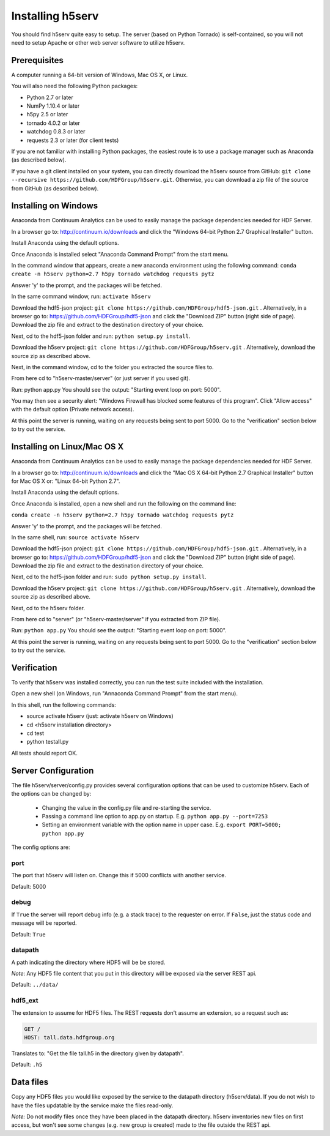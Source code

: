 ###################
Installing h5serv
###################

You should find h5serv quite easy to setup.  The server (based on Python Tornado) is 
self-contained, so you will not need to setup Apache or other web server software to utilize
h5serv.


Prerequisites
-------------

A computer running a 64-bit version of Windows, Mac OS X, or Linux.

You will also need the following Python packages:

* Python 2.7 or later
* NumPy 1.10.4 or later
* h5py 2.5 or later
* tornado 4.0.2 or later
* watchdog 0.8.3 or later
* requests 2.3 or later (for client tests)

If you are not familiar with installing Python packages, the easiest route is to 
use a package manager such as Anaconda (as described below).

If you have a git client installed on your system, you can directly download the h5serv 
source from GitHub: ``git clone --recursive https://github.com/HDFGroup/h5serv.git``.  
Otherwise, you can download a zip file of the source from GitHub (as described below).


Installing on Windows
---------------------

Anaconda from Continuum Analytics can be used to easily manage the package dependencies 
needed for HDF Server.  

In a browser go to: http://continuum.io/downloads and click the "Windows 64-bit 
Python 2.7 Graphical Installer" button.

Install Anaconda using the default options.

Once Anaconda is installed select "Anaconda Command Prompt" from the start menu.

In the command window that appears, create a new anaconda environment using the following command:
``conda create -n h5serv python=2.7 h5py tornado watchdog requests pytz``

Answer 'y' to the prompt, and the packages will be fetched.

In the same command window, run: ``activate h5serv``

Download the hdf5-json project: ``git clone https://github.com/HDFGroup/hdf5-json.git`` .
Alternatively, in a browser go to: https://github.com/HDFGroup/hdf5-json and click the 
"Download ZIP" button (right side of page).   Download the zip file and extract to
the destination directory of your choice.  

Next, cd to the hdf5-json folder and run: ``python setup.py install``.

Download the h5serv project: ``git clone https://github.com/HDFGroup/h5serv.git`` .
Alternatively, download the source zip as described above. 

Next, in the command window, cd to the folder you extracted the source files to.

From here cd to "h5serv-master/server" (or just server if you used git).

Run: python app.py
You should see the output: "Starting event loop on port: 5000".

You may then see a security alert: "Windows Firewall has blocked some features of this 
program".  Click "Allow access" with the default option (Private network access).

At this point the server is running, waiting on any requests being sent to port 5000.
Go to the "verification" section below to try out the service.

Installing on Linux/Mac OS X
-----------------------------

Anaconda from Continuum Analytics can be used to easily manage the package dependencies 
needed for HDF Server.  

In a browser go to: http://continuum.io/downloads and click the "Mac OS X 64-bit 
Python 2.7 Graphical Installer" button for Mac OS X or: "Linux 64-bit Python 2.7".

Install Anaconda using the default options.

Once Anaconda is installed, open a new shell and run the following on the command line:

``conda create -n h5serv python=2.7 h5py tornado watchdog requests pytz``

Answer 'y' to the prompt, and the packages will be fetched.

In the same shell, run: ``source activate h5serv``

Download the hdf5-json project: ``git clone https://github.com/HDFGroup/hdf5-json.git`` .
Alternatively, in a browser go to: https://github.com/HDFGroup/hdf5-json and click the 
"Download ZIP" button (right side of page).   Download the zip file and extract to
the destination directory of your choice.  

Next, cd to the hdf5-json folder and run: ``sudo python setup.py install``.

Download the h5serv project: ``git clone https://github.com/HDFGroup/h5serv.git`` .
Alternatively, download the source zip as described above. 

Next, cd to the h5serv folder.

From here cd to "server" (or "h5serv-master/server" if you extracted from ZIP file).

Run: ``python app.py``
You should see the output: "Starting event loop on port: 5000".

At this point the server is running, waiting on any requests being sent to port 5000.
Go to the "verification" section below to try out the service.


Verification
-------------

To verify that h5serv was installed correctly, you can run the test suite included
with the installation.  

Open a new shell (on Windows, run "Annaconda Command Prompt" from the start menu).

In this shell, run the following commands:

* source activate h5serv  (just: activate h5serv on Windows)
* cd <h5serv installation directory>
* cd test
* python testall.py

All tests should report OK. 

Server Configuration
--------------------

The file h5serv/server/config.py provides several configuration options that can be
used to customize h5serv.  Each of the options can be changed by:

 * Changing the value in the config.py file and re-starting the service.
 * Passing a command line option to app.py on startup. E.g. ``python app.py --port=7253``
 * Setting an environment variable with the option name in upper case.  E.g. ``export PORT=5000; python app.py``

The config options are:

port 
^^^^
The port that h5serv will listen on.  Change this if 5000 conflicts with another service.

Default: 5000
 
debug 
^^^^^
If ``True`` the server will report debug info (e.g. a stack trace) to the requester on 
error.  If  ``False``, just the status code and message will be reported. 

Default: ``True``

datapath
^^^^^^^^
A path indicating the directory where HDF5 will be be stored.

*Note*: Any HDF5 file content that you put in this directory will be exposed via the
server REST api.

Default: ``../data/``

hdf5_ext
^^^^^^^^

The extension to assume for HDF5 files.  The REST requests don't assume an extension, so
a request such as:

.. code-block:: http

  GET /
  HOST: tall.data.hdfgroup.org
  
Translates to: "Get the file tall.h5 in the directory given by datapath".

Default: ``.h5``
 

Data files
----------

Copy any HDF5 files you would like exposed by the service to the datapath directory
(h5serv/data).  If you do not wish to have the files updatable by the service make the 
files read-only.

*Note:* Do not modify files once they have been placed in the datapath directory.  h5serv
inventories new files on first access, but won't see some changes (e.g. new group is created)
made to the file outside the REST api.
     
